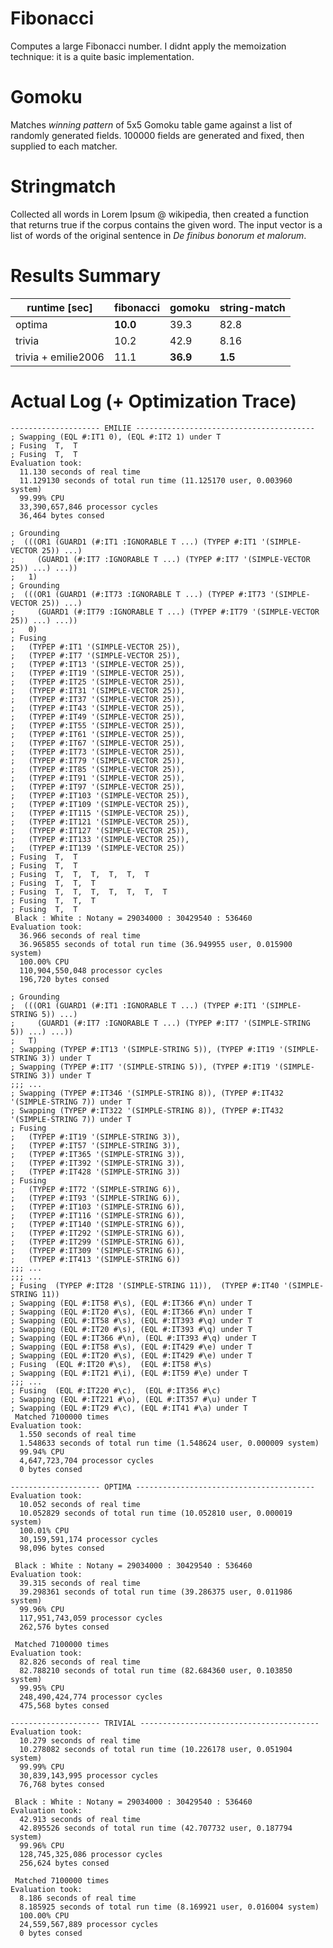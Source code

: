 * Fibonacci

Computes a large Fibonacci number. I didnt apply the memoization technique: it is a quite basic implementation.

* Gomoku

Matches /winning pattern/ of 5x5 Gomoku table game against a list of randomly generated fields. 100000 fields are generated and fixed, then supplied to each matcher.

* Stringmatch

Collected all words in Lorem Ipsum @ wikipedia, then created a function that returns true if the corpus contains the given word. The input vector is a list of words of the original sentence in /De finibus bonorum et malorum/.

* Results Summary

| runtime [sec]       | fibonacci | gomoku | string-match |
|---------------------+-----------+--------+--------------|
| optima              |    *10.0* |   39.3 |         82.8 |
| trivia              |      10.2 |   42.9 |         8.16 |
| trivia + emilie2006 |      11.1 | *36.9* |        *1.5* |

* Actual Log (+ Optimization Trace)

#+BEGIN_SRC
-------------------- EMILIE ----------------------------------------
; Swapping (EQL #:IT1 0), (EQL #:IT2 1) under T
; Fusing  T,  T
; Fusing  T,  T
Evaluation took:
  11.130 seconds of real time
  11.129130 seconds of total run time (11.125170 user, 0.003960 system)
  99.99% CPU
  33,390,657,846 processor cycles
  36,464 bytes consed
  
; Grounding
;  (((OR1 (GUARD1 (#:IT1 :IGNORABLE T ...) (TYPEP #:IT1 '(SIMPLE-VECTOR 25)) ...)
;     (GUARD1 (#:IT7 :IGNORABLE T ...) (TYPEP #:IT7 '(SIMPLE-VECTOR 25)) ...) ...))
;   1)
; Grounding
;  (((OR1 (GUARD1 (#:IT73 :IGNORABLE T ...) (TYPEP #:IT73 '(SIMPLE-VECTOR 25)) ...)
;     (GUARD1 (#:IT79 :IGNORABLE T ...) (TYPEP #:IT79 '(SIMPLE-VECTOR 25)) ...) ...))
;   0)
; Fusing
;   (TYPEP #:IT1 '(SIMPLE-VECTOR 25)),
;   (TYPEP #:IT7 '(SIMPLE-VECTOR 25)),
;   (TYPEP #:IT13 '(SIMPLE-VECTOR 25)),
;   (TYPEP #:IT19 '(SIMPLE-VECTOR 25)),
;   (TYPEP #:IT25 '(SIMPLE-VECTOR 25)),
;   (TYPEP #:IT31 '(SIMPLE-VECTOR 25)),
;   (TYPEP #:IT37 '(SIMPLE-VECTOR 25)),
;   (TYPEP #:IT43 '(SIMPLE-VECTOR 25)),
;   (TYPEP #:IT49 '(SIMPLE-VECTOR 25)),
;   (TYPEP #:IT55 '(SIMPLE-VECTOR 25)),
;   (TYPEP #:IT61 '(SIMPLE-VECTOR 25)),
;   (TYPEP #:IT67 '(SIMPLE-VECTOR 25)),
;   (TYPEP #:IT73 '(SIMPLE-VECTOR 25)),
;   (TYPEP #:IT79 '(SIMPLE-VECTOR 25)),
;   (TYPEP #:IT85 '(SIMPLE-VECTOR 25)),
;   (TYPEP #:IT91 '(SIMPLE-VECTOR 25)),
;   (TYPEP #:IT97 '(SIMPLE-VECTOR 25)),
;   (TYPEP #:IT103 '(SIMPLE-VECTOR 25)),
;   (TYPEP #:IT109 '(SIMPLE-VECTOR 25)),
;   (TYPEP #:IT115 '(SIMPLE-VECTOR 25)),
;   (TYPEP #:IT121 '(SIMPLE-VECTOR 25)),
;   (TYPEP #:IT127 '(SIMPLE-VECTOR 25)),
;   (TYPEP #:IT133 '(SIMPLE-VECTOR 25)),
;   (TYPEP #:IT139 '(SIMPLE-VECTOR 25))
; Fusing  T,  T
; Fusing  T,  T
; Fusing  T,  T,  T,  T,  T,  T
; Fusing  T,  T,  T
; Fusing  T,  T,  T,  T,  T,  T,  T
; Fusing  T,  T,  T
; Fusing  T,  T
 Black : White : Notany = 29034000 : 30429540 : 536460 
Evaluation took:
  36.966 seconds of real time
  36.965855 seconds of total run time (36.949955 user, 0.015900 system)
  100.00% CPU
  110,904,550,048 processor cycles
  196,720 bytes consed
  
; Grounding
;  (((OR1 (GUARD1 (#:IT1 :IGNORABLE T ...) (TYPEP #:IT1 '(SIMPLE-STRING 5)) ...)
;     (GUARD1 (#:IT7 :IGNORABLE T ...) (TYPEP #:IT7 '(SIMPLE-STRING 5)) ...) ...))
;   T)
; Swapping (TYPEP #:IT13 '(SIMPLE-STRING 5)), (TYPEP #:IT19 '(SIMPLE-STRING 3)) under T
; Swapping (TYPEP #:IT7 '(SIMPLE-STRING 5)), (TYPEP #:IT19 '(SIMPLE-STRING 3)) under T
;;; ...
; Swapping (TYPEP #:IT346 '(SIMPLE-STRING 8)), (TYPEP #:IT432 '(SIMPLE-STRING 7)) under T
; Swapping (TYPEP #:IT322 '(SIMPLE-STRING 8)), (TYPEP #:IT432 '(SIMPLE-STRING 7)) under T
; Fusing
;   (TYPEP #:IT19 '(SIMPLE-STRING 3)),
;   (TYPEP #:IT57 '(SIMPLE-STRING 3)),
;   (TYPEP #:IT365 '(SIMPLE-STRING 3)),
;   (TYPEP #:IT392 '(SIMPLE-STRING 3)),
;   (TYPEP #:IT428 '(SIMPLE-STRING 3))
; Fusing
;   (TYPEP #:IT72 '(SIMPLE-STRING 6)),
;   (TYPEP #:IT93 '(SIMPLE-STRING 6)),
;   (TYPEP #:IT103 '(SIMPLE-STRING 6)),
;   (TYPEP #:IT116 '(SIMPLE-STRING 6)),
;   (TYPEP #:IT140 '(SIMPLE-STRING 6)),
;   (TYPEP #:IT292 '(SIMPLE-STRING 6)),
;   (TYPEP #:IT299 '(SIMPLE-STRING 6)),
;   (TYPEP #:IT309 '(SIMPLE-STRING 6)),
;   (TYPEP #:IT413 '(SIMPLE-STRING 6))
;;; ...
;;; ...
; Fusing  (TYPEP #:IT28 '(SIMPLE-STRING 11)),  (TYPEP #:IT40 '(SIMPLE-STRING 11))
; Swapping (EQL #:IT58 #\s), (EQL #:IT366 #\n) under T
; Swapping (EQL #:IT20 #\s), (EQL #:IT366 #\n) under T
; Swapping (EQL #:IT58 #\s), (EQL #:IT393 #\q) under T
; Swapping (EQL #:IT20 #\s), (EQL #:IT393 #\q) under T
; Swapping (EQL #:IT366 #\n), (EQL #:IT393 #\q) under T
; Swapping (EQL #:IT58 #\s), (EQL #:IT429 #\e) under T
; Swapping (EQL #:IT20 #\s), (EQL #:IT429 #\e) under T
; Fusing  (EQL #:IT20 #\s),  (EQL #:IT58 #\s)
; Swapping (EQL #:IT21 #\i), (EQL #:IT59 #\e) under T
;;; ...
; Fusing  (EQL #:IT220 #\c),  (EQL #:IT356 #\c)
; Swapping (EQL #:IT221 #\o), (EQL #:IT357 #\u) under T
; Swapping (EQL #:IT29 #\c), (EQL #:IT41 #\a) under T
 Matched 7100000 times
Evaluation took:
  1.550 seconds of real time
  1.548633 seconds of total run time (1.548624 user, 0.000009 system)
  99.94% CPU
  4,647,723,704 processor cycles
  0 bytes consed
  
-------------------- OPTIMA ----------------------------------------
Evaluation took:
  10.052 seconds of real time
  10.052829 seconds of total run time (10.052810 user, 0.000019 system)
  100.01% CPU
  30,159,591,174 processor cycles
  98,096 bytes consed
  
 Black : White : Notany = 29034000 : 30429540 : 536460 
Evaluation took:
  39.315 seconds of real time
  39.298361 seconds of total run time (39.286375 user, 0.011986 system)
  99.96% CPU
  117,951,743,059 processor cycles
  262,576 bytes consed
  
 Matched 7100000 times
Evaluation took:
  82.826 seconds of real time
  82.788210 seconds of total run time (82.684360 user, 0.103850 system)
  99.95% CPU
  248,490,424,774 processor cycles
  475,568 bytes consed
  
-------------------- TRIVIAL ----------------------------------------
Evaluation took:
  10.279 seconds of real time
  10.278082 seconds of total run time (10.226178 user, 0.051904 system)
  99.99% CPU
  30,839,143,995 processor cycles
  76,768 bytes consed
  
 Black : White : Notany = 29034000 : 30429540 : 536460 
Evaluation took:
  42.913 seconds of real time
  42.895526 seconds of total run time (42.707732 user, 0.187794 system)
  99.96% CPU
  128,745,325,086 processor cycles
  256,624 bytes consed
  
 Matched 7100000 times
Evaluation took:
  8.186 seconds of real time
  8.185925 seconds of total run time (8.169921 user, 0.016004 system)
  100.00% CPU
  24,559,567,889 processor cycles
  0 bytes consed
#+END_SRC
